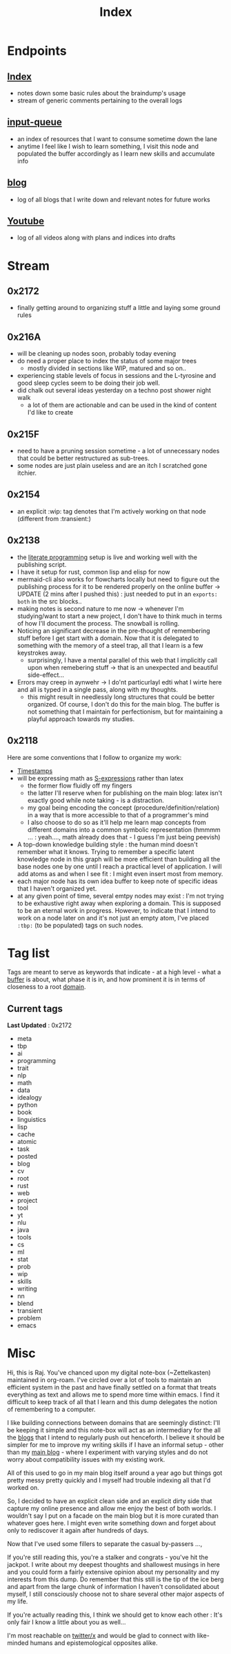 :PROPERTIES:
:ID:       1729
:END:
#+title: Index

* Endpoints
** [[id:1729][Index]]
 - notes down some basic rules about the braindump's usage
 - stream of generic comments pertaining to the overall logs
** [[id:20230718T222456.978981][input-queue]]
 - an index of resources that I want to consume sometime down the lane
 - anytime I feel like I wish to learn something, I visit this node and populated the buffer accordingly as I learn new skills and accumulate info
** [[id:20230712T131112.909632][blog]]
 - log of all blogs that  I write down and relevant notes for future works
** [[id:20230727T192932.286062][Youtube]]
 - log of all videos along with plans and indices into drafts
* Stream
** 0x2172
 - finally getting around to organizing stuff a little and laying some ground rules
** 0x216A
 - will be cleaning up nodes soon, probably today evening
 - do need a proper place to index the status of some major trees
   - mostly divided in sections like WIP, matured and so on..
 - experiencing stable levels of focus in sessions and the L-tyrosine and good sleep cycles seem to be doing their job well.
 - did chalk out several ideas yesterday on a techno post shower night walk
   - a lot of them are actionable and can be used in the kind of content I'd like to create
** 0x215F
 - need to have a pruning session sometime - a lot of unnecessary nodes that could be better restructured as sub-trees.
 - some nodes are just plain useless and are an itch I scratched gone itchier.
** 0x2154
 - an explicit :wip: tag denotes that I'm actively working on that node (different from :transient:)
** 0x2138
 - the [[id:20230812T200515.697950][literate programming]] setup is live and working well with the publishing script.
 - I have it setup for rust, common lisp and elisp for now
 - mermaid-cli also works for flowcharts locally but need to figure out the publishing process for it to be rendered properly on the online buffer -> UPDATE (2 mins after I pushed this) : just needed to put in an ~exports: both~ in the src blocks..
 - making notes is second nature to me now -> whenever I'm studying/want to start a new project, I don't have to think much in terms of how I'll document the process. The snowball is rolling.
 - Noticing an significant decrease in the pre-thought of remembering stuff before I get start with a domain. Now that it is delegated to something with the memory of a steel trap, all that I learn is a few keystrokes away.
   - surprisingly, I have a mental parallel of this web that I implicitly call upon when remebering stuff -> that is an unexpected and beautiful side-effect...
 - Errors may creep in aynwehr -> I do'nt particurlayl edti what I wirte here and  all is typed in a single pass, along with my thoughts.
   - this might result in needlessly long structures that could be better organized. Of course, I don't do this for the main blog. The buffer is not something that I maintain for perfectionism, but for maintaining a playful approach towards my studies.
** 0x2118
Here are some conventions that I follow to organize my work:
 - [[id:20230712T132110.496747][Timestamps]]
 - will be expressing math as [[id:20230712T223044.319985][S-expressions]] rather than latex
   - the former flow fluidly off my fingers
   - the latter I'll reserve when for publishing on the main blog: latex isn't exactly good while note taking - is a distraction.
   - my goal being encoding the concept (procedure/definition/relation) in a way that is more accessible to that of a programmer's mind
   - I also choose to do so as it'll help me learn map concepts from different domains into a common symbolic representation (hmmmm ... : yeah...., math already does that - I guess I'm just being peevish)
 - A top-down knowledge building style : the human mind doesn't remember what it knows. Trying to remember a specific latent knowledge node in this graph will be more efficient than building all the base nodes one by one until I reach a practical level of application. I will add atoms as and when I see fit : I might even insert most from memory.
 - each major node has its own idea buffer to keep note of specific ideas that I haven't organized yet.
 - at any given point of time, several emtpy nodes may exist : I'm not trying to be exhaustive right away when exploring a domain. This is supposed to be an eternal work in progress. However, to indicate that I intend to work on a node later on and it's not just an empty atom, I've placed ~:tbp:~ (to be populated) tags on such nodes.

* Tag list
Tags are meant to serve as keywords that indicate - at a high level - what a [[id:20230712T211919.917191][buffer]] is about, what phase it is in, and how prominent it is in terms of closeness to a root [[id:20230712T212419.175018][domain]].

** Current tags
**Last Updated** : 0x2172

 - meta
 - tbp
 - ai
 - programming
 - trait
 - nlp
 - math
 - data
 - idealogy
 - python
 - book
 - linguistics
 - lisp
 - cache
 - atomic
 - task
 - posted
 - blog
 - cv
 - root
 - rust
 - web
 - project
 - tool
 - yt
 - nlu
 - java
 - tools
 - cs
 - ml
 - stat
 - prob
 - wip
 - skills
 - writing
 - nn
 - blend
 - transient
 - problem
 - emacs

* Misc

Hi, this is Raj. You've chanced upon my digital note-box (~Zettelkasten) maintained in org-roam. I've circled over a lot of tools to maintain an efficient system in the past and have finally settled on a format that treats everything as text and allows me to spend more time within emacs. I find it difficult to keep track of all that I learn and this dump delegates the notion of remembering to a computer.

I like building connections between domains that are seemingly distinct: I'll be keeping it simple and this note-box will act as an intermediary for the all the [[id:20230712T131112.909632][blogs]] that I intend to regularly push out henceforth. I believe it should be simpler for me to improve my writing skills if I have an informal setup - other than my [[https://rajpatil.dev][main blog]] - where I experiment with varying styles and do not worry about compatibility issues with my existing work.

All of this used to go in my main blog itself around a year ago but things got pretty messy pretty quickly and I myself had trouble indexing all that I'd worked on.

So, I decided to have an explicit clean side and an explicit dirty side that capture my online presence and allow me enjoy the best of both worlds. I wouldn't say I put on a facade on the main blog but it is more curated than whatever goes here. I might even write something down and forget about only to rediscover it again after hundreds of days.

Now that I've used some fillers to separate the casual by-passers ..., 

If you're still reading this, you're a stalker and congrats - you've hit the jackpot. I write about my deepest thoughts and shallowest musings in here and you could form a fairly extensive opinion about my personality and my interests from this dump. Do remember that this still is the tip of the ice berg and apart from the large chunk of information I haven't consolidated about myself, I still consciously choose not to share several other major aspects of my life.

If you're actually reading this, I think we should get to know each other : It's only fair I know a little about you as well... 

I'm most reachable on [[https://twitter.com/rajpatil152k][twitter/x]] and would be glad to connect with like-minded humans and epistemological opposites alike.
